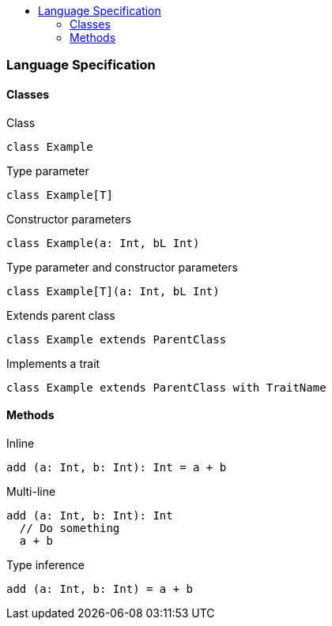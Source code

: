 :toc: macro
:toc-title:
:toclevels: 99

toc::[]

### Language Specification

#### Classes
Class
```
class Example
```

Type parameter
```
class Example[T]
```

Constructor parameters
```
class Example(a: Int, bL Int)
```

Type parameter and constructor parameters
```
class Example[T](a: Int, bL Int)
```

Extends parent class
```
class Example extends ParentClass
```

Implements a trait
```
class Example extends ParentClass with TraitName
```

#### Methods

Inline
```
add (a: Int, b: Int): Int = a + b
```

Multi-line
```
add (a: Int, b: Int): Int 
  // Do something
  a + b
```

Type inference
```
add (a: Int, b: Int) = a + b
```
